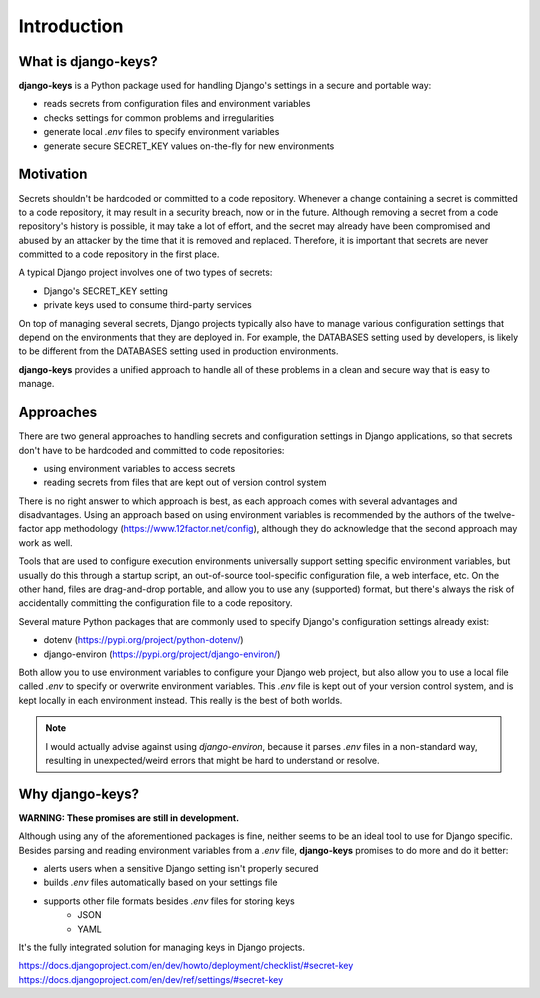 ===============================================================================
Introduction
===============================================================================

-------------------------------------------------------------------------------
What is django-keys?
-------------------------------------------------------------------------------

**django-keys** is a Python package used for handling Django's settings in a
secure and portable way:

* reads secrets from configuration files and environment variables
* checks settings for common problems and irregularities
* generate local `.env` files to specify environment variables
* generate secure SECRET_KEY values on-the-fly for new environments


-------------------------------------------------------------------------------
Motivation
-------------------------------------------------------------------------------

Secrets shouldn't be hardcoded or committed to a code repository. Whenever a
change containing a secret is committed to a code repository, it may result in
a security breach, now or in the future. Although removing a secret from a code
repository's history is possible, it may take a lot of effort, and the secret
may already have been compromised and abused by an attacker by the time that it
is removed and replaced. Therefore, it is important that secrets are never
committed to a code repository in the first place.

A typical Django project involves one of two types of secrets:

* Django's SECRET_KEY setting
* private keys used to consume third-party services

On top of managing several secrets, Django projects typically also have to
manage various configuration settings that depend on the environments that
they are deployed in. For example, the DATABASES setting used by developers,
is likely to be different from the DATABASES setting used in production
environments.

**django-keys** provides a unified approach to handle all of these problems in
a clean and secure way that is easy to manage.

-------------------------------------------------------------------------------
Approaches
-------------------------------------------------------------------------------

There are two general approaches to handling secrets and configuration settings
in Django applications, so that secrets don't have to be hardcoded and
committed to code repositories:

* using environment variables to access secrets
* reading secrets from files that are kept out of version control system

There is no right answer to which approach is best, as each approach comes with
several advantages and disadvantages. Using an approach based on using
environment variables is recommended by the authors of the twelve-factor app
methodology (https://www.12factor.net/config), although they do acknowledge
that the second approach may work as well.

Tools that are used to configure execution environments universally support
setting specific environment variables, but usually do this through a startup
script, an out-of-source tool-specific configuration file, a web interface,
etc. On the other hand, files are drag-and-drop portable, and allow you to use
any (supported) format, but there's always the risk of accidentally committing
the configuration file to a code repository.

Several mature Python packages that are commonly used to specify Django's
configuration settings already exist:

* dotenv (https://pypi.org/project/python-dotenv/)
* django-environ (https://pypi.org/project/django-environ/)

Both allow you to use environment variables to configure your Django web
project, but also allow you to use a local file called `.env` to specify or
overwrite environment variables. This `.env` file is kept out of your
version control system, and is kept locally in each environment instead.
This really is the best of both worlds.

.. note::
   I would actually advise against using `django-environ`, because it parses
   `.env` files in a non-standard way, resulting in unexpected/weird errors
   that might be hard to understand or resolve.


-------------------------------------------------------------------------------
Why django-keys?
-------------------------------------------------------------------------------

**WARNING: These promises are still in development.**

Although using any of the aforementioned packages is fine, neither seems to
be an ideal tool to use for Django specific. Besides parsing and reading
environment variables from a `.env` file, **django-keys** promises to do more
and do it better:

* alerts users when a sensitive Django setting isn't properly secured
* builds `.env` files automatically based on your settings file
* supports other file formats besides `.env` files for storing keys
    * JSON
    * YAML

It's the fully integrated solution for managing keys in Django projects.

https://docs.djangoproject.com/en/dev/howto/deployment/checklist/#secret-key
https://docs.djangoproject.com/en/dev/ref/settings/#secret-key
